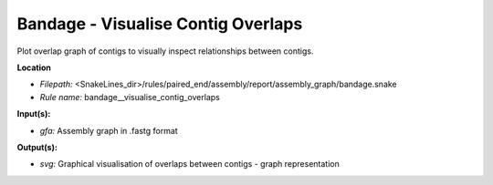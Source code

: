 Bandage - Visualise Contig Overlaps
---------------------------------------

Plot overlap graph of contigs to visually inspect relationships between contigs.

**Location**

- *Filepath:* <SnakeLines_dir>/rules/paired_end/assembly/report/assembly_graph/bandage.snake
- *Rule name:* bandage__visualise_contig_overlaps

**Input(s):**

- *gfa:* Assembly graph in .fastg format

**Output(s):**

- *svg:* Graphical visualisation of overlaps between contigs - graph representation

